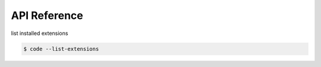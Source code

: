 =============
API Reference
=============

list installed extensions

.. code-block:: bash

    $ code --list-extensions
